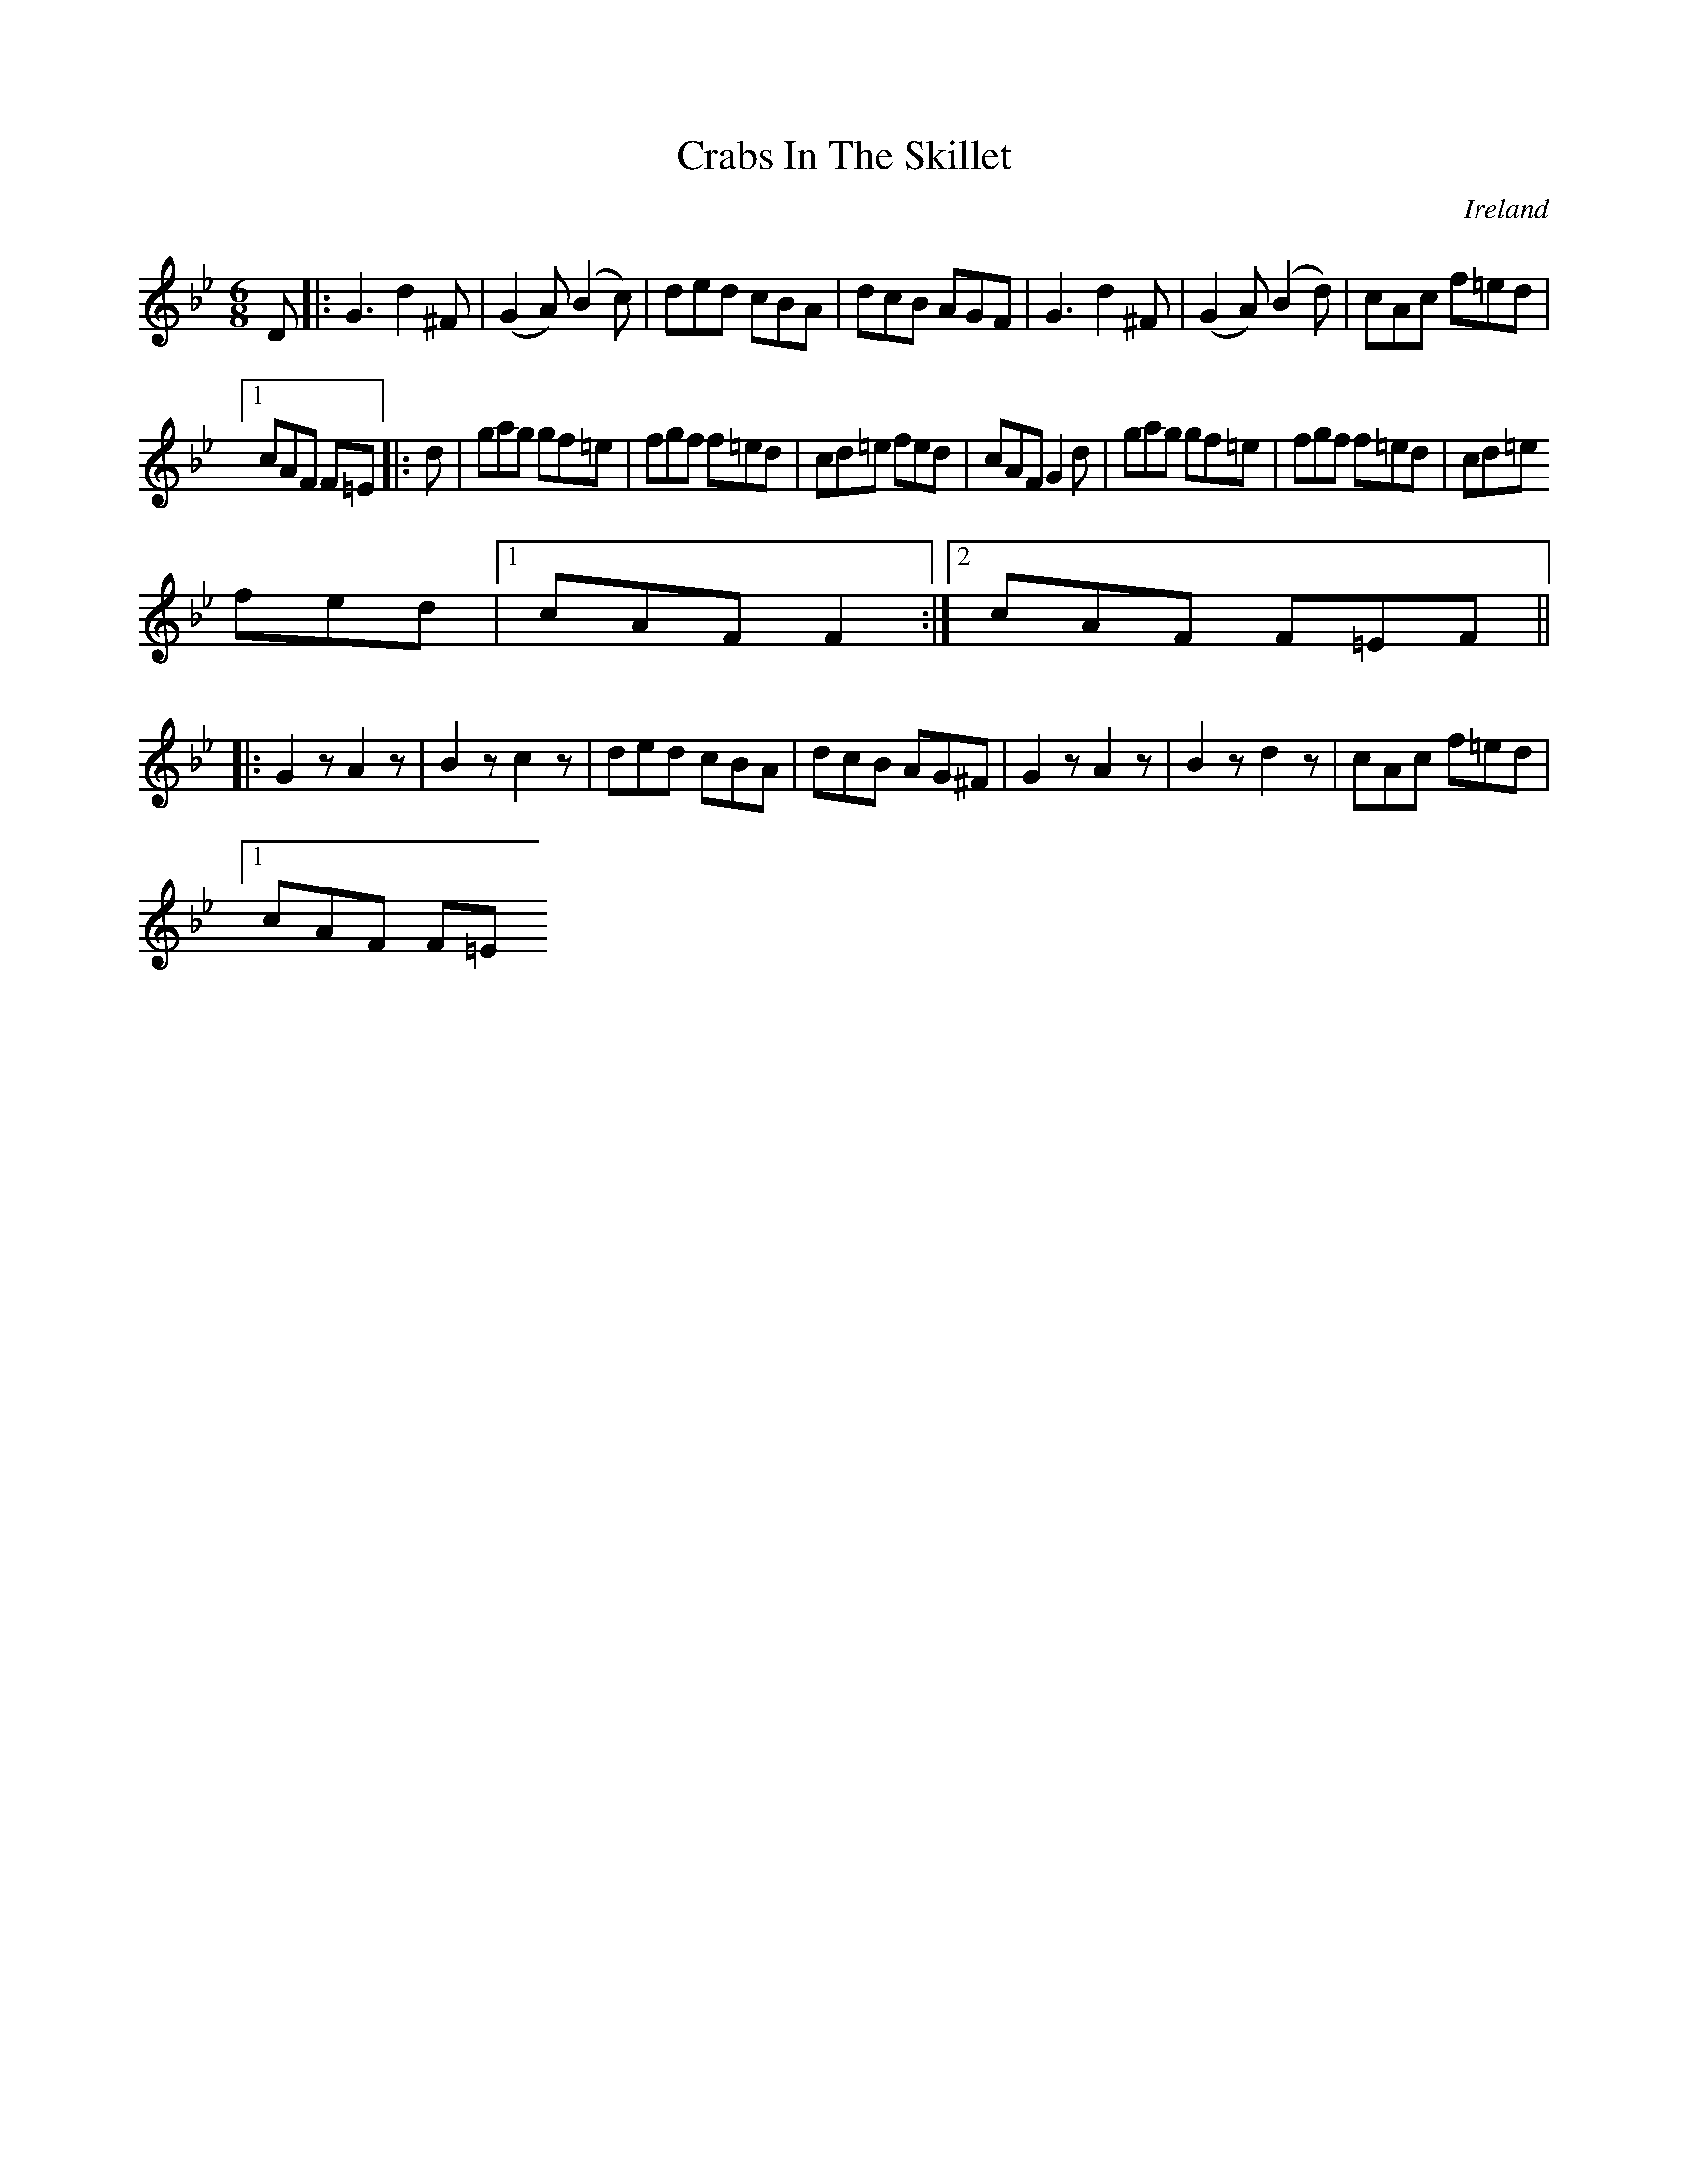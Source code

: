 X:306
T:Crabs In The Skillet
N:anon.
O:Ireland
B:Francis O'Neill: "The Dance Music of Ireland" (1907) no. 306
R:Double jig
Z:Transcribed by Frank Nordberg - http://www.musicaviva.com
N:Music Aviva - The Internet center for free sheet music downloads
M:6/8
L:1/8
K:Gm
D|:G3 d2^F|(G2A) (B2c)|ded cBA|dcB AGF|G3 d2^F|(G2A) (B2d)|cAc f=ed|[1
cAF F=E|:d|gag gf=e|fgf f=ed|cd=e fed|cAF G2d|gag gf=e|fgf f=ed|cd=e
 fed|[1 cAF F2:|[2 cAF F=EF||
|:G2 z A2 z|B2 z c2 z|ded cBA|dcB AG^F|G2 z A2 z|B2 z d2 z|cAc f=ed|[1
cAF F=E
